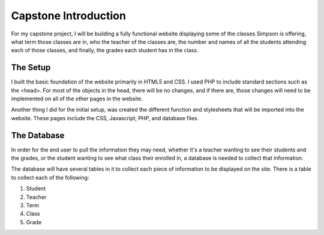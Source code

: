 Capstone Introduction
==========

For my capstone project, I will be building a fully functional website displaying
some of the classes Simpson is offering, what term those classes are in, who
the teacher of the classes are, the number and names of all the students
attending each of those classes, and finally, the grades each student has in
the class.

The Setup
----------
I built the basic foundation of the website primarily in HTML5 and CSS.  I used
PHP to include standard sections such as the <head>.  For most of the objects in
the head, there will be no changes, and if there are, those changes will need to
be implemented on all of the other pages in the website.

Another thing I did for the initial setup, was created the different function and
stylesheets that will be imported into the website.  These pages include the
CSS, Javascript, PHP, and database files.


The Database
----------
In order for the end user to pull the information they may need, whether it's a
teacher wanting to see their students and the grades, or the student wanting
to see what class their enrolled in, a database is needed to collect that
information.

The database will have several tables in it to collect each piece of information
to be displayed on the site.  There is a table to collect each of the following:

1. Student

2. Teacher

3. Term

4. Class

5. Grade